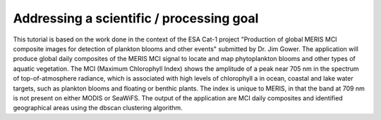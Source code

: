 Addressing a scientific / processing goal
+++++++++++++++++++++++++++++++++++++++++

This tutorial is based on the work done in the context of the ESA Cat-1 project "Production of global MERIS MCI composite images for detection of plankton blooms and other events" submitted by Dr. Jim Gower.
The application will produce global daily composites of the MERIS MCI signal to locate and map phytoplankton blooms and other types of aquatic vegetation.
The MCI (Maximum Chlorophyll Index) shows the amplitude of a peak near 705 nm in the spectrum of top-of-atmosphere radiance, which is associated with high levels of chlorophyll a in ocean, coastal and lake water targets, such as plankton blooms and floating or benthic plants.
The index is unique to MERIS, in that the band at 709 nm is not present on either MODIS or SeaWiFS.
The output of the application are MCI daily composites and identified geographical areas using the dbscan clustering algorithm.
